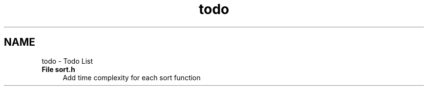 .TH "todo" 3 "Sun Apr 19 2015" "CSD201 Algos" \" -*- nroff -*-
.ad l
.nh
.SH NAME
todo \- Todo List 

.IP "\fBFile \fBsort\&.h\fP \fP" 1c
Add time complexity for each sort function 
.PP

